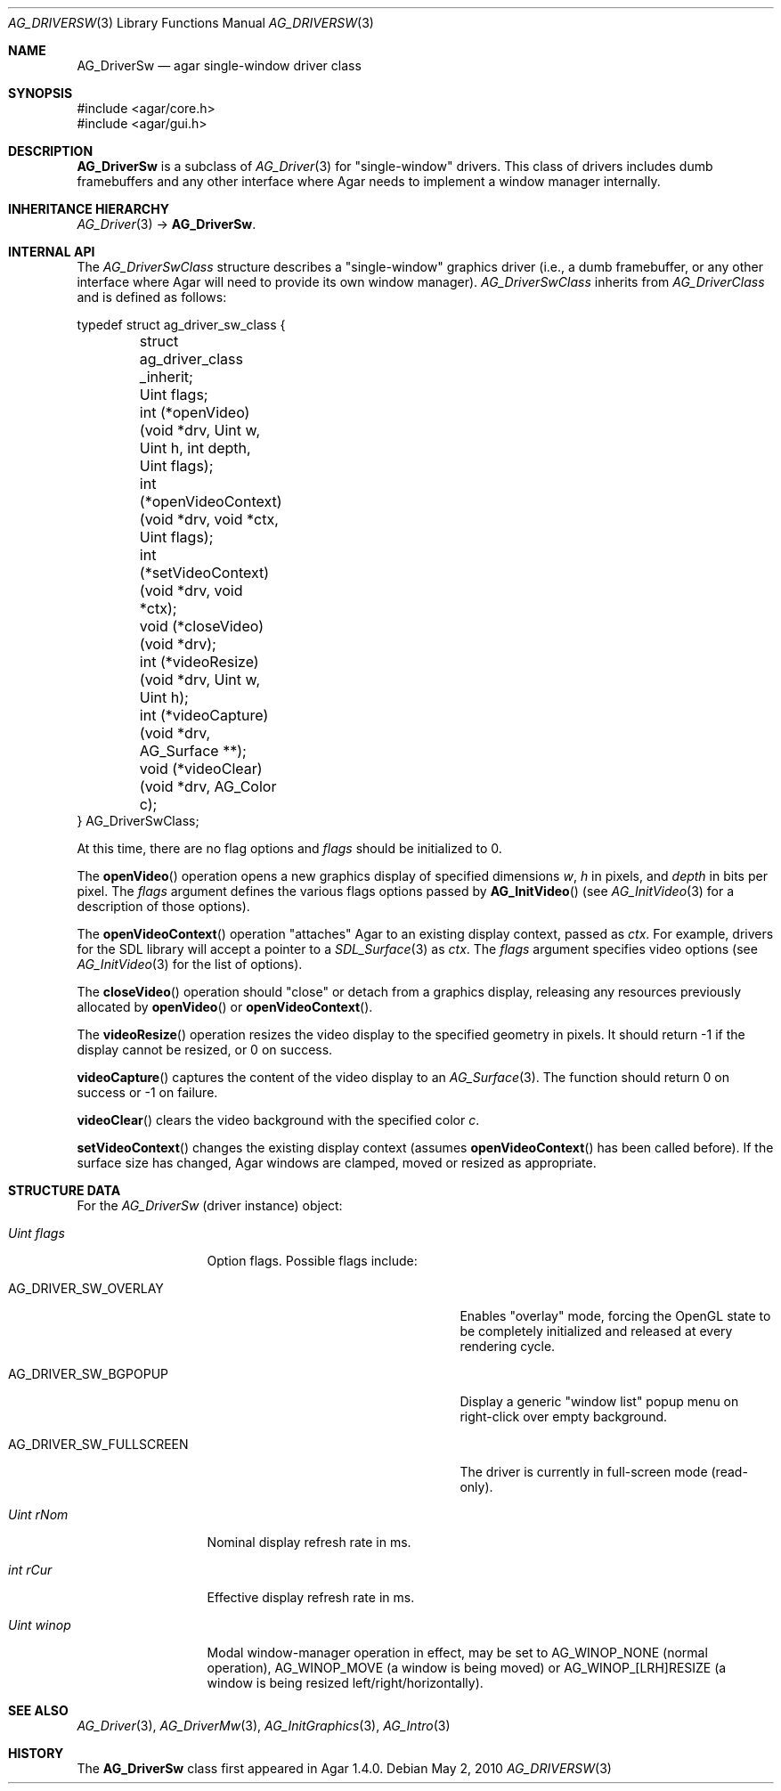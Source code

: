 .\" Copyright (c) 2010-2018 Julien Nadeau Carriere <vedge@csoft.net>
.\" All rights reserved.
.\"
.\" Redistribution and use in source and binary forms, with or without
.\" modification, are permitted provided that the following conditions
.\" are met:
.\" 1. Redistributions of source code must retain the above copyright
.\"    notice, this list of conditions and the following disclaimer.
.\" 2. Redistributions in binary form must reproduce the above copyright
.\"    notice, this list of conditions and the following disclaimer in the
.\"    documentation and/or other materials provided with the distribution.
.\" 
.\" THIS SOFTWARE IS PROVIDED BY THE AUTHOR ``AS IS'' AND ANY EXPRESS OR
.\" IMPLIED WARRANTIES, INCLUDING, BUT NOT LIMITED TO, THE IMPLIED
.\" WARRANTIES OF MERCHANTABILITY AND FITNESS FOR A PARTICULAR PURPOSE
.\" ARE DISCLAIMED. IN NO EVENT SHALL THE AUTHOR BE LIABLE FOR ANY DIRECT,
.\" INDIRECT, INCIDENTAL, SPECIAL, EXEMPLARY, OR CONSEQUENTIAL DAMAGES
.\" (INCLUDING BUT NOT LIMITED TO, PROCUREMENT OF SUBSTITUTE GOODS OR
.\" SERVICES; LOSS OF USE, DATA, OR PROFITS; OR BUSINESS INTERRUPTION)
.\" HOWEVER CAUSED AND ON ANY THEORY OF LIABILITY, WHETHER IN CONTRACT,
.\" STRICT LIABILITY, OR TORT (INCLUDING NEGLIGENCE OR OTHERWISE) ARISING
.\" IN ANY WAY OUT OF THE USE OF THIS SOFTWARE EVEN IF ADVISED OF THE
.\" POSSIBILITY OF SUCH DAMAGE.
.\"
.Dd May 2, 2010
.Dt AG_DRIVERSW 3
.Os
.ds vT Agar API Reference
.ds oS Agar 1.4.1
.Sh NAME
.Nm AG_DriverSw
.Nd agar single-window driver class
.Sh SYNOPSIS
.Bd -literal
#include <agar/core.h>
#include <agar/gui.h>
.Ed
.Sh DESCRIPTION
.\" IMAGE(http://libagar.org/widgets/AG_DriverSDLGL.png, "The sdlgl driver is an AG_DriverSw")
.Nm
is a subclass of
.Xr AG_Driver 3
for "single-window" drivers.
This class of drivers includes dumb framebuffers and any other interface where
Agar needs to implement a window manager internally.
.Sh INHERITANCE HIERARCHY
.Xr AG_Driver 3 ->
.Nm .
.Sh INTERNAL API
The
.Ft AG_DriverSwClass
structure describes a "single-window" graphics driver
(i.e., a dumb framebuffer,
or any other interface where Agar will need to provide its own window manager).
.Ft AG_DriverSwClass
inherits from
.Ft AG_DriverClass
and is defined as follows:
.Bd -literal
typedef struct ag_driver_sw_class {
	struct ag_driver_class _inherit;
	Uint flags;
	int  (*openVideo)(void *drv, Uint w, Uint h, int depth,
	                  Uint flags);
	int  (*openVideoContext)(void *drv, void *ctx, Uint flags);
	int  (*setVideoContext)(void *drv, void *ctx);
	void (*closeVideo)(void *drv);
	int  (*videoResize)(void *drv, Uint w, Uint h);
	int  (*videoCapture)(void *drv, AG_Surface **);
	void (*videoClear)(void *drv, AG_Color c);
} AG_DriverSwClass;
.Ed
.Pp
At this time, there are no flag options and
.Va flags
should be initialized to 0.
.Pp
The
.Fn openVideo
operation opens a new graphics display of specified dimensions
.Fa w ,
.Fa h
in pixels, and
.Fa depth
in bits per pixel.
The
.Fa flags
argument defines the various flags options passed by
.Fn AG_InitVideo
(see
.Xr AG_InitVideo 3
for a description of those options).
.Pp
The
.Fn openVideoContext
operation "attaches" Agar to an existing display context, passed as
.Fa ctx .
For example, drivers for the SDL library will accept a pointer to a
.Xr SDL_Surface 3
as
.Fa ctx .
The
.Fa flags
argument specifies video options (see
.Xr AG_InitVideo 3
for the list of options).
.Pp
The
.Fn closeVideo
operation should "close" or detach from a graphics display, releasing any
resources previously allocated by
.Fn openVideo
or
.Fn openVideoContext .
.Pp
The
.Fn videoResize
operation resizes the video display to the specified geometry in pixels.
It should return -1 if the display cannot be resized, or 0 on success.
.Pp
.Fn videoCapture
captures the content of the video display to an
.Xr AG_Surface 3 .
The function should return 0 on success or -1 on failure.
.Pp
.Fn videoClear
clears the video background with the specified color
.Fa c .
.Pp
.Fn setVideoContext
changes the existing display context (assumes
.Fn openVideoContext
has been called before).
If the surface size has changed, Agar windows are clamped, moved or
resized as appropriate.
.Sh STRUCTURE DATA
For the
.Ft AG_DriverSw
(driver instance) object:
.Bl -tag -width "Uint winop "
.It Ft Uint flags
Option flags.
Possible flags include:
.Bl -tag -width "AG_DRIVER_SW_FULLSCREEN "
.It Dv AG_DRIVER_SW_OVERLAY
Enables "overlay" mode, forcing the OpenGL state to be completely
initialized and released at every rendering cycle.
.It Dv AG_DRIVER_SW_BGPOPUP
Display a generic "window list" popup menu on right-click over empty
background.
.It Dv AG_DRIVER_SW_FULLSCREEN
The driver is currently in full-screen mode (read-only).
.El
.It Ft Uint rNom
Nominal display refresh rate in ms.
.It Ft int rCur
Effective display refresh rate in ms.
.It Ft Uint winop
Modal window-manager operation in effect, may be set to
.Dv AG_WINOP_NONE
(normal operation),
.Dv AG_WINOP_MOVE
(a window is being moved)
or
.Dv AG_WINOP_[LRH]RESIZE
(a window is being resized left/right/horizontally).
.El
.Sh SEE ALSO
.Xr AG_Driver 3 ,
.Xr AG_DriverMw 3 ,
.Xr AG_InitGraphics 3 ,
.Xr AG_Intro 3
.Sh HISTORY
The
.Nm
class first appeared in Agar 1.4.0.
